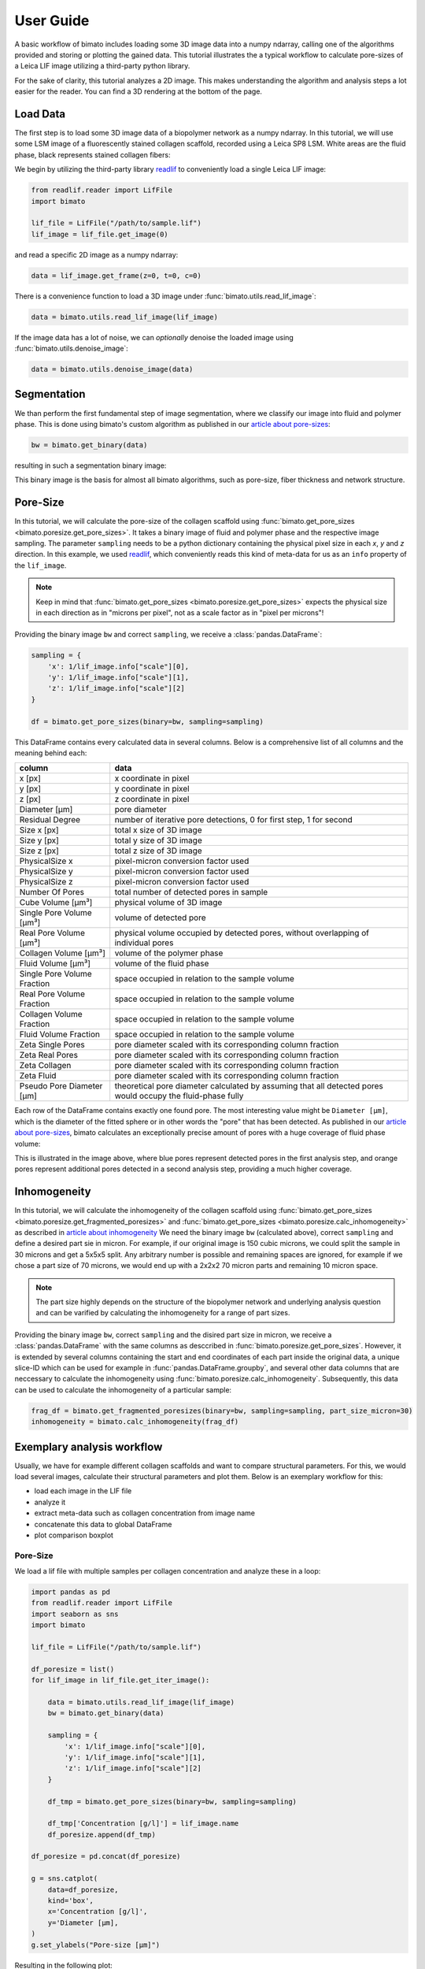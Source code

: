 User Guide
==========

A basic workflow of bimato includes loading some 3D image data into a numpy ndarray, calling one of the algorithms provided and storing or plotting the gained data. This tutorial illustrates the a typical workflow to calculate pore-sizes of a Leica LIF image utilizing a third-party python library.

For the sake of clarity, this tutorial analyzes a 2D image. This makes understanding the algorithm and analysis steps a lot easier for the reader. You can find a 3D rendering at the bottom of the page.


Load Data
---------

The first step is to load some 3D image data of a biopolymer network as a numpy ndarray. In this tutorial, we will use some LSM image of a fluorescently stained collagen scaffold, recorded using a Leica SP8 LSM. White areas are the fluid phase, black represents stained collagen fibers:

.. image:: collagen_m.jpeg
  :width: 75%
  :align: center
  :alt: fluorescently stained collagen scaffold

We begin by utilizing the third-party library `readlif <https://pypi.org/project/readlif/>`__ to conveniently load a single Leica LIF image:

..  code-block:: python

    from readlif.reader import LifFile
    import bimato

    lif_file = LifFile("/path/to/sample.lif")
    lif_image = lif_file.get_image(0)

and read a specific 2D image as a numpy ndarray:

..  code-block:: python

    data = lif_image.get_frame(z=0, t=0, c=0)

There is a convenience function to load a 3D image under :func:`bimato.utils.read_lif_image`:

..  code-block:: python

    data = bimato.utils.read_lif_image(lif_image)

If the image data has a lot of noise, we can *optionally* denoise the loaded image using
:func:`bimato.utils.denoise_image`:

..  code-block:: python

    data = bimato.utils.denoise_image(data)


Segmentation
------------

We than perform the first fundamental step of image segmentation, where we classify our image into fluid and polymer phase. This is done using bimato's custom algorithm as published in our `article about pore-sizes`_:

..  code-block:: python

    bw = bimato.get_binary(data)

resulting in such a segmentation binary image:

.. image:: binary_m.jpeg
  :width: 75%
  :align: center
  :alt: binary image of segmentation into fluid and polymer phase

This binary image is the basis for almost all bimato algorithms, such as pore-size, fiber thickness and network structure.


Pore-Size
---------

In this tutorial, we will calculate the pore-size of the collagen scaffold using :func:`bimato.get_pore_sizes <bimato.poresize.get_pore_sizes>`. It takes a binary image of fluid and polymer phase and the respective image sampling. The parameter ``sampling`` needs to be a python dictionary containing the physical pixel size in each *x*, *y* and *z* direction. In this example, we used `readlif <https://pypi.org/project/readlif/>`__, which conveniently reads this kind of meta-data for us as an ``info`` property of the ``lif_image``.

.. note::
  Keep in mind that :func:`bimato.get_pore_sizes <bimato.poresize.get_pore_sizes>` expects the physical size in each direction as in "microns per pixel", not as a scale factor as in "pixel per microns"!

Providing the binary image ``bw`` and correct ``sampling``, we receive a :class:`pandas.DataFrame`:

..  code-block:: python

    sampling = {
        'x': 1/lif_image.info["scale"][0],
        'y': 1/lif_image.info["scale"][1],
        'z': 1/lif_image.info["scale"][2]
    }

    df = bimato.get_pore_sizes(binary=bw, sampling=sampling)

This DataFrame contains every calculated data in several columns. Below is a comprehensive list of all columns and the meaning behind each:

+-----------------------------+-------------------------------------------------------------------------------------------------------------+
| column                      | data                                                                                                        |
+=============================+=============================================================================================================+
| x [px]                      | x coordinate in pixel                                                                                       |
+-----------------------------+-------------------------------------------------------------------------------------------------------------+
| y [px]                      | y coordinate in pixel                                                                                       |
+-----------------------------+-------------------------------------------------------------------------------------------------------------+
| z [px]                      | z coordinate in pixel                                                                                       |
+-----------------------------+-------------------------------------------------------------------------------------------------------------+
| Diameter [µm]               | pore diameter                                                                                               |
+-----------------------------+-------------------------------------------------------------------------------------------------------------+
| Residual Degree             | number of iterative pore detections, 0 for first step, 1 for second                                         |
+-----------------------------+-------------------------------------------------------------------------------------------------------------+
| Size x [px]                 | total x size of 3D image                                                                                    |
+-----------------------------+-------------------------------------------------------------------------------------------------------------+
| Size y [px]                 | total y size of 3D image                                                                                    |
+-----------------------------+-------------------------------------------------------------------------------------------------------------+
| Size z [px]                 | total z size of 3D image                                                                                    |
+-----------------------------+-------------------------------------------------------------------------------------------------------------+
| PhysicalSize x              | pixel-micron conversion factor used                                                                         |
+-----------------------------+-------------------------------------------------------------------------------------------------------------+
| PhysicalSize y              | pixel-micron conversion factor used                                                                         |
+-----------------------------+-------------------------------------------------------------------------------------------------------------+
| PhysicalSize z              | pixel-micron conversion factor used                                                                         |
+-----------------------------+-------------------------------------------------------------------------------------------------------------+
| Number Of Pores             | total number of detected pores in sample                                                                    |
+-----------------------------+-------------------------------------------------------------------------------------------------------------+
| Cube Volume [µm³]           | physical volume of 3D image                                                                                 |
+-----------------------------+-------------------------------------------------------------------------------------------------------------+
| Single Pore Volume [µm³]    | volume of detected pore                                                                                     |
+-----------------------------+-------------------------------------------------------------------------------------------------------------+
| Real Pore Volume [µm³]      | physical volume occupied by detected pores, without overlapping of individual pores                         |
+-----------------------------+-------------------------------------------------------------------------------------------------------------+
| Collagen Volume [µm³]       | volume of the polymer phase                                                                                 |
+-----------------------------+-------------------------------------------------------------------------------------------------------------+
| Fluid Volume [µm³]          | volume of the fluid phase                                                                                   |
+-----------------------------+-------------------------------------------------------------------------------------------------------------+
| Single Pore Volume Fraction | space occupied in relation to the sample volume                                                             |
+-----------------------------+-------------------------------------------------------------------------------------------------------------+
| Real Pore Volume Fraction   | space occupied in relation to the sample volume                                                             |
+-----------------------------+-------------------------------------------------------------------------------------------------------------+
| Collagen Volume Fraction    | space occupied in relation to the sample volume                                                             |
+-----------------------------+-------------------------------------------------------------------------------------------------------------+
| Fluid Volume Fraction       | space occupied in relation to the sample volume                                                             |
+-----------------------------+-------------------------------------------------------------------------------------------------------------+
| Zeta Single Pores           | pore diameter scaled with its corresponding column fraction                                                 |
+-----------------------------+-------------------------------------------------------------------------------------------------------------+
| Zeta Real Pores             | pore diameter scaled with its corresponding column fraction                                                 |
+-----------------------------+-------------------------------------------------------------------------------------------------------------+
| Zeta Collagen               | pore diameter scaled with its corresponding column fraction                                                 |
+-----------------------------+-------------------------------------------------------------------------------------------------------------+
| Zeta Fluid                  | pore diameter scaled with its corresponding column fraction                                                 |
+-----------------------------+-------------------------------------------------------------------------------------------------------------+
| Pseudo Pore Diameter [µm]   | theoretical pore diameter calculated by assuming that all detected pores would occupy the fluid-phase fully |
+-----------------------------+-------------------------------------------------------------------------------------------------------------+

Each row of the DataFrame contains exactly one found pore. The most interesting value might be ``Diameter [µm]``, which is the diameter of the fitted sphere or in other words the "pore" that has been detected. As published in our `article about pore-sizes`_, bimato calculates an exceptionally precise amount of pores with a huge coverage of fluid phase volume:

.. image:: pores_m.jpeg
  :width: 75%
  :align: center
  :alt: illustration of residual pore detection, blue represent pores detected in first, orange in second analysis step

This is illustrated in the image above, where blue pores represent detected pores in the first analysis step, and orange pores represent additional pores detected in a second analysis step, providing a much higher coverage.

Inhomogeneity
-------------
In this tutorial, we will calculate the inhomogeneity of the collagen scaffold using :func:`bimato.get_pore_sizes <bimato.poresize.get_fragmented_poresizes>` and :func:`bimato.get_pore_sizes <bimato.poresize.calc_inhomogeneity>` as described in `article about inhomogeneity`_ We need the binary image ``bw`` (calculated above), correct ``sampling`` and define a desired part sie in micron. For example, if our original image is 150 cubic microns, we could split the sample in 30 microns and get a 5x5x5 split. Any arbitrary number is possible and remaining spaces are ignored, for example if we chose a part size of 70 microns, we would end up with a 2x2x2 70 micron parts and remaining 10 micron space.

.. note::
  The part size highly depends on the structure of the biopolymer network and underlying analysis question and can be varified by calculating the inhomogeneity for a range of part sizes.

Providing the binary image ``bw``, correct ``sampling`` and the disired part size in micron, we receive a :class:`pandas.DataFrame` with the same columns as desccribed in :func:`bimato.poresize.get_pore_sizes`. However, it is extended by several columns containing the start and end coordinates of each part inside the original data, a unique slice-ID which can be used for example in :func:`pandas.DataFrame.groupby`, and several other data columns that are neccessary to calculate the inhomogeneity using :func:`bimato.poresize.calc_inhomogeneity`. Subsequently, this data can be used to calculate the inhomogeneity of a particular sample:

..  code-block:: python

    frag_df = bimato.get_fragmented_poresizes(binary=bw, sampling=sampling, part_size_micron=30)
    inhomogeneity = bimato.calc_inhomogeneity(frag_df)


Exemplary analysis workflow
---------------------------

Usually, we have for example different collagen scaffolds and want to compare structural parameters. For this, we would load several images, calculate their structural parameters and plot them. Below is an exemplary workflow for this:

- load each image in the LIF file
- analyze it
- extract meta-data such as collagen concentration from image name
- concatenate this data to global DataFrame
- plot comparison boxplot

Pore-Size
^^^^^^^^^

We load a lif file with multiple samples per collagen concentration and analyze these in a loop:

..  code-block:: python

    import pandas as pd
    from readlif.reader import LifFile
    import seaborn as sns
    import bimato

    lif_file = LifFile("/path/to/sample.lif")

    df_poresize = list()
    for lif_image in lif_file.get_iter_image():

        data = bimato.utils.read_lif_image(lif_image)
        bw = bimato.get_binary(data)

        sampling = {
            'x': 1/lif_image.info["scale"][0],
            'y': 1/lif_image.info["scale"][1],
            'z': 1/lif_image.info["scale"][2]
        }

        df_tmp = bimato.get_pore_sizes(binary=bw, sampling=sampling)

        df_tmp['Concentration [g/l]'] = lif_image.name
        df_poresize.append(df_tmp)

    df_poresize = pd.concat(df_poresize)

    g = sns.catplot(
        data=df_poresize,
        kind='box',
        x='Concentration [g/l]',
        y='Diameter [µm],
    )
    g.set_ylabels("Pore-size [µm]")

Resulting in the following plot:

.. image:: poresize_m.jpeg
  :width: 200
  :align: center
  :alt: boxplot of poresize between two differently concentrated collagen matrices

Inhomogeneity
^^^^^^^^^^^^^

We load a lif file with multiple samples per collagen concentration and analyze these in a loop:

..  code-block:: python

    import pandas as pd
    from readlif.reader import LifFile
    import seaborn as sns
    import bimato

    lif_file = LifFile("/path/to/sample.lif")

    df_inhomogeneity = list()
    for lif_image in lif_file.get_iter_image():

        data = bimato.utils.read_lif_image(lif_image)
        bw = bimato.get_binary(data)

        sampling = {
            'x': 1/lif_image.info["scale"][0],
            'y': 1/lif_image.info["scale"][1],
            'z': 1/lif_image.info["scale"][2]
        }

        df_tmp = bimato.poresize.get_fragmented_poresizes(binary=bw, sampling=sampling, part_size_micron=30)
        df_tmp['Inhomogeneity'] = bimato.poresize.calc_inhomogeneity(df_tmp)

        df_tmp['Concentration [g/l]'] = lif_image.name
        df_inhomogeneity.append(df_tmp)

    df_inhomogeneity = pd.concat(df_inhomogeneity)

    g = sns.catplot(
        data=df_poresize,
        kind='box',
        x='Concentration [g/l]',
        y='Inhomogeneity,
    )

Resulting in the following plot:

.. image:: inhomogeneity_m.jpeg
  :width: 200
  :align: center
  :alt: boxplot of inhomogeneity between two differently concentrated collagen matrices

.. _article about pore-sizes: https://www.nature.com/articles/s41598-019-44764-5
.. _article about inhomogeneity: https://www.frontiersin.org/articles/10.3389/fcell.2020.593879/
